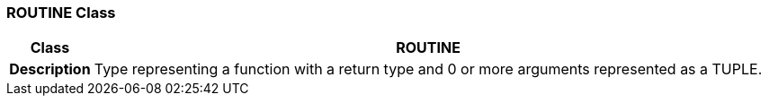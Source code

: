 === ROUTINE Class

[cols="^1,3,5"]
|===
h|*Class*
2+^h|*ROUTINE*

h|*Description*
2+a|Type representing a function with a return type and 0 or more arguments represented as a TUPLE.

|===
